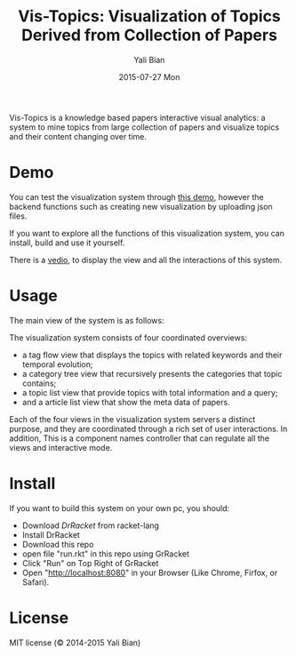 #+TITLE:       Vis-Topics: Visualization of Topics Derived from Collection of Papers
#+AUTHOR:      Yali Bian
#+EMAIL:       byl.lisp@gmail.com
#+DATE:        2015-07-27 Mon


Vis-Topics is a knowledge based papers interactive visual analytics: a system to mine topics from large collection of papers and visualize topics and their content changing over time.

* Demo

  You can test the visualization system through [[http://www.yalibian.com/vis/topics][this demo]], however the backend functions such as creating new visualization by uploading json files.

  If you want to explore all the functions of this visualization system, you can install, build and use it yourself.

  There is a [[http://www.yalibian.com/data/vis-topics.mov][vedio]], to display the view and all the interactions of this system.

* Usage

  The main view of the system is as follows:

  [[./org/vis-topics.png]]

  The visualization system consists of four coordinated overviews: 
  + a tag flow view that displays the topics with related keywords and their temporal evolution; 
  + a category tree view that recursively presents the categories that topic contains; 
  + a topic list view that provide topics with total information and a query; 
  + and a article list view that show the meta data of papers. 

  Each of the four views in the visualization system servers a distinct purpose, and they are coordinated through a rich set of user interactions. In addition, This is a component names controller that can regulate all the views and interactive mode.


* Install

  If you want to build this system on your own pc, you should:

  + Download [[www.racket-lang.org][DrRacket]] from racket-lang
  + Install DrRacket
  + Download this repo
  + open file "run.rkt" in this repo using GrRacket
  + Click "Run" on Top Right of GrRacket
  + Open "http://localhost:8080" in your Browser (Like Chrome, Firfox, or Safari).

* License

  MIT license (© 2014-2015 Yali Bian)


